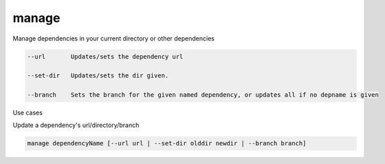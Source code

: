 manage
======

Manage dependencies in your current directory or other dependencies

.. code-block:: bash

    --url       Updates/sets the dependency url

    --set-dir   Updates/sets the dir given.

    --branch    Sets the branch for the given named dependency, or updates all if no depname is given

..

Use cases

Update a dependency's url/directory/branch

.. code-block:: bash

    manage dependencyName [--url url | --set-dir olddir newdir | --branch branch]

..




